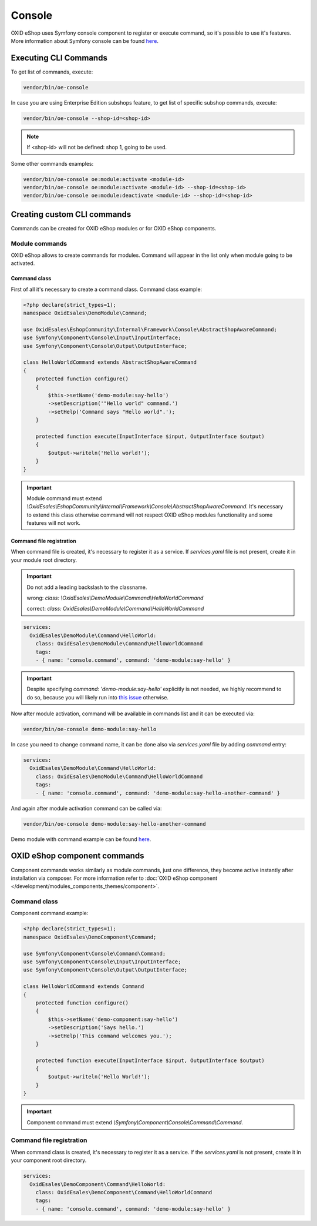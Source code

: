 Console
=======

OXID eShop uses Symfony console component to register or execute command, so it's possible to use
it's features. More information about Symfony console can be found `here <https://symfony.com/doc/current/console.html>`__.

Executing CLI Commands
----------------------

To get list of commands, execute:

.. code:: bash

    vendor/bin/oe-console

In case you are using Enterprise Edition subshops feature, to get list of specific subshop commands, execute:

.. code:: bash

    vendor/bin/oe-console --shop-id=<shop-id>

.. note::

    If <shop-id> will not be defined: shop 1, going to be used.

Some other commands examples:

.. code:: bash

    vendor/bin/oe-console oe:module:activate <module-id>
    vendor/bin/oe-console oe:module:activate <module-id> --shop-id=<shop-id>
    vendor/bin/oe-console oe:module:deactivate <module-id> --shop-id=<shop-id>

Creating custom CLI commands
----------------------------

Commands can be created for OXID eShop modules or for OXID eShop components.

Module commands
^^^^^^^^^^^^^^^

OXID eShop allows to create commands for modules. Command will appear in the list only when module going to be activated.

Command class
"""""""""""""

First of all it's necessary to create a command class. Command class example:

.. code:: php

    <?php declare(strict_types=1);
    namespace OxidEsales\DemoModule\Command;

    use OxidEsales\EshopCommunity\Internal\Framework\Console\AbstractShopAwareCommand;
    use Symfony\Component\Console\Input\InputInterface;
    use Symfony\Component\Console\Output\OutputInterface;

    class HelloWorldCommand extends AbstractShopAwareCommand
    {
        protected function configure()
        {
            $this->setName('demo-module:say-hello')
            ->setDescription('"Hello world" command.')
            ->setHelp('Command says "Hello world".');
        }

        protected function execute(InputInterface $input, OutputInterface $output)
        {
            $output->writeln('Hello world!');
        }
    }

.. important::

    Module command must extend `\\OxidEsales\\EshopCommunity\\Internal\\Framework\\Console\\AbstractShopAwareCommand`.
    It's necessary to extend this class otherwise command will not respect OXID eShop modules functionality and
    some features will not work.

Command file registration
"""""""""""""""""""""""""

When command file is created, it's necessary to register it as a service. If `services.yaml` file is not present,
create it in your module root directory.

.. important::

    Do not add a leading backslash to the classname.
    
    wrong: `class: \\OxidEsales\\DemoModule\\Command\\HelloWorldCommand`
    
    correct: `class: OxidEsales\\DemoModule\\Command\\HelloWorldCommand`

.. code:: yaml

    services:
      OxidEsales\DemoModule\Command\HelloWorld:
        class: OxidEsales\DemoModule\Command\HelloWorldCommand
        tags:
        - { name: 'console.command', command: 'demo-module:say-hello' }
        
.. important::

    Despite specifying `command: 'demo-module:say-hello'` explicitly is not needed, we highly recommend to do so,
    because you will likely run into `this issue <https://stackoverflow.com/a/61655652/2123108>`__ otherwise.

Now after module activation, command will be available in commands list and it can be executed via:

.. code:: bash

    vendor/bin/oe-console demo-module:say-hello

In case you need to change command name, it can be done also via `services.yaml` file by adding `command` entry:

.. code:: yaml

    services:
      OxidEsales\DemoModule\Command\HelloWorld:
        class: OxidEsales\DemoModule\Command\HelloWorldCommand
        tags:
        - { name: 'console.command', command: 'demo-module:say-hello-another-command' }

And again after module activation command can be called via:

.. code:: bash

    vendor/bin/oe-console demo-module:say-hello-another-command

Demo module with command example can be found `here <https://github.com/OXID-eSales/logger-demo-module>`__.

OXID eShop component commands
-----------------------------

Component commands works similarly as module commands, just one difference, they become active instantly after
installation via composer. For more information refer to
:doc:`OXID eShop component </development/modules_components_themes/component>`.

Command class
^^^^^^^^^^^^^

Component command example:

.. code:: php

    <?php declare(strict_types=1);
    namespace OxidEsales\DemoComponent\Command;

    use Symfony\Component\Console\Command\Command;
    use Symfony\Component\Console\Input\InputInterface;
    use Symfony\Component\Console\Output\OutputInterface;

    class HelloWorldCommand extends Command
    {
        protected function configure()
        {
            $this->setName('demo-component:say-hello')
            ->setDescription('Says hello.')
            ->setHelp('This command welcomes you.');
        }

        protected function execute(InputInterface $input, OutputInterface $output)
        {
            $output->writeln('Hello World!');
        }
    }

.. important::

    Component command must extend `\\Symfony\\Component\\Console\\Command\\Command`.

Command file registration
^^^^^^^^^^^^^^^^^^^^^^^^^

When command class is created, it's necessary to register it as a service. If the `services.yaml` is not present,
create it in your component root directory.

.. code:: yaml

    services:
      OxidEsales\DemoComponent\Command\HelloWorld:
        class: OxidEsales\DemoComponent\Command\HelloWorldCommand
        tags:
        - { name: 'console.command', command: 'demo-module:say-hello' }
